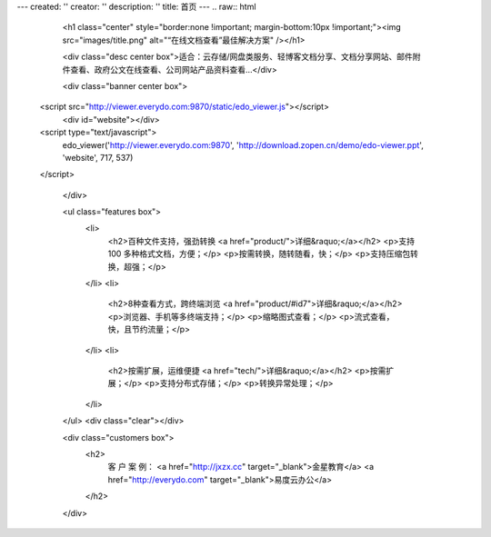 ---
created: ''
creator: ''
description: ''
title: 首页
---
.. raw:: html


        <h1 class="center" style="border:none !important; margin-bottom:10px !important;"><img src="images/title.png" alt="“在线文档查看”最佳解决方案" /></h1>

        <div class="desc center box">适合：云存储/网盘类服务、轻博客文档分享、文档分享网站、邮件附件查看、政府公文在线查看、公司网站产品资料查看…</div>

        <div class="banner center box">
   <script src="http://viewer.everydo.com:9870/static/edo_viewer.js"></script>
            <div id="website"></div>
   <script type="text/javascript">
       edo_viewer('http://viewer.everydo.com:9870', 'http://download.zopen.cn/demo/edo-viewer.ppt', 'website', 717, 537)
   </script>

        </div>

        <ul class="features box">
            <li>
                <h2>百种文件支持，强劲转换 <a href="product/">详细&raquo;</a></h2>
                <p>支持 100 多种格式文档，方便；</p>
                <p>按需转换，随转随看，快；</p>
                <p>支持压缩包转换，超强；</p>
            </li>
            <li>
                <h2>8种查看方式，跨终端浏览 <a href="product/#id7">详细&raquo;</a></h2>
                <p>浏览器、手机等多终端支持；</p>
                <p>缩略图式查看；</p>
                <p>流式查看，快，且节约流量；</p>
            </li>
            <li>
                <h2>按需扩展，运维便捷 <a href="tech/">详细&raquo;</a></h2>
                <p>按需扩展；</p>
                <p>支持分布式存储；</p>
                <p>转换异常处理；</p>
            </li>
        </ul>
        <div class="clear"></div>

        <div class="customers box">
            <h2>
                客 户 案 例：
                <a href="http://jxzx.cc" target="_blank">金星教育</a>
                <a href="http://everydo.com" target="_blank">易度云办公</a>
            </h2>
        </div>
